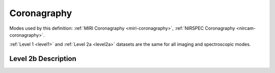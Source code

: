 .. _data-coronagraphy:

Coronagraphy
============

Modes used by this definition: :ref:`MIRI Coronagraphy <miri-coronagraphy>`, :ref:`NIRSPEC Coronagraphy <nircam-coronagraphy>`.

:ref:`Level 1 <level1>` and :ref:`Level 2a <level2a>` datasets are the same for all imaging and spectroscopic modes.


.. Level 2b Information

Level 2b Description
--------------------
